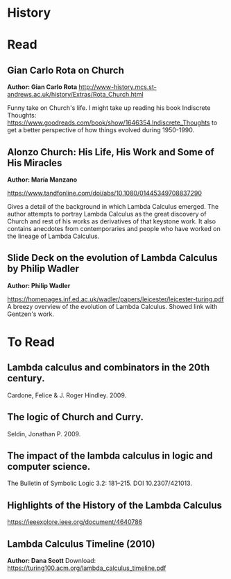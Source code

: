 * History

* Read

** Gian Carlo Rota  on Church
*Author: Gian Carlo Rota*
http://www-history.mcs.st-andrews.ac.uk/history/Extras/Rota_Church.html

Funny take on Church's life. I might take up reading his book
Indiscrete Thoughts:
https://www.goodreads.com/book/show/1646354.Indiscrete_Thoughts to get
a better perspective of how things evolved during 1950-1990.

** Alonzo Church: His Life, His Work and Some of His Miracles
*Author: María Manzano*

https://www.tandfonline.com/doi/abs/10.1080/01445349708837290

Gives a detail of the background in which Lambda Calculus emerged. The
author attempts to portray Lambda Calculus as the great discovery of
Church and rest of his works as derivatives of that keystone work. It
also contains anecdotes from contemporaries and people who have worked
on the lineage of Lambda Calculus.

** Slide Deck on the evolution of Lambda Calculus by Philip Wadler
*Author: Philip Wadler*

https://homepages.inf.ed.ac.uk/wadler/papers/leicester/leicester-turing.pdf
A breezy overview of the evolution of Lambda Calculus. Showed link
with Gentzen's work.


* To Read

** Lambda calculus and combinators in the 20th century.
Cardone, Felice & J. Roger Hindley. 2009. 

** The logic of Church and Curry.
Seldin, Jonathan P. 2009. 

** The impact of the lambda calculus in logic and computer science.
The Bulletin of Symbolic Logic 3.2: 181–215. DOI 10.2307/421013.

** Highlights of the History of the  Lambda Calculus
https://ieeexplore.ieee.org/document/4640786

** Lambda Calculus Timeline (2010)
*Author: Dana Scott*
Download: https://turing100.acm.org/lambda_calculus_timeline.pdf
